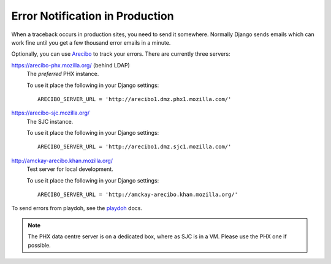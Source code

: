 .. index:: arecibo


================================
Error Notification in Production
================================

When a traceback occurs in production sites, you need to send it somewhere.
Normally Django sends emails which can work fine until you get a few
thousand error emails in a minute.

Optionally, you can use `Arecibo`_ to track your errors. 
There are currently three servers:

https://arecibo-phx.mozilla.org/ (behind LDAP)
   The *preferred* PHX instance.
   
   To use it place the following in your Django settings::

      ARECIBO_SERVER_URL = 'http://arecibo1.dmz.phx1.mozilla.com/'

https://arecibo-sjc.mozilla.org/ 
   The SJC instance.

   To use it place the following in your Django settings::

      ARECIBO_SERVER_URL = 'http://arecibo1.dmz.sjc1.mozilla.com/'

http://amckay-arecibo.khan.mozilla.org/
   Test server for local development.

   To use it place the following in your Django settings::

      ARECIBO_SERVER_URL = 'http://amckay-arecibo.khan.mozilla.org/'

To send errors from playdoh, see the `playdoh`_ docs.

.. note::
   The PHX data centre server is on a dedicated box, where as SJC is in a VM. Please
   use the PHX one if possible.

.. _playdoh: http://playdoh.readthedocs.org/en/latest/errors.html#arecibo
.. _Arecibo: http://areciboapp.com
